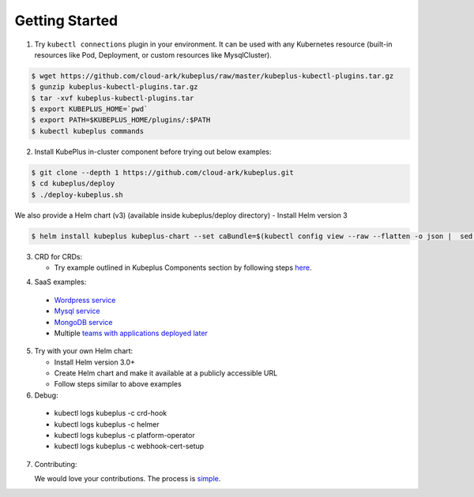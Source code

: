 ========================
Getting Started
========================

1. Try ``kubectl connections`` plugin in your environment. It can be used with any Kubernetes resource (built-in resources like Pod, Deployment, or custom resources like MysqlCluster).

.. code-block:: bash

	$ wget https://github.com/cloud-ark/kubeplus/raw/master/kubeplus-kubectl-plugins.tar.gz
   	$ gunzip kubeplus-kubectl-plugins.tar.gz
   	$ tar -xvf kubeplus-kubectl-plugins.tar
   	$ export KUBEPLUS_HOME=`pwd`
   	$ export PATH=$KUBEPLUS_HOME/plugins/:$PATH
   	$ kubectl kubeplus commands

2. Install KubePlus in-cluster component before trying out below examples:

.. code-block:: bash

	$ git clone --depth 1 https://github.com/cloud-ark/kubeplus.git
	$ cd kubeplus/deploy
	$ ./deploy-kubeplus.sh

We also provide a Helm chart (v3) (available inside kubeplus/deploy directory)
- Install Helm version 3

.. code-block:: bash

  $ helm install kubeplus kubeplus-chart --set caBundle=$(kubectl config view --raw --flatten -o json |  sed 's/certificate-authority-data/certificateauthdata/'g | jq -r '.clusters[] | select(.name == "'$(kubectl config current-context)'") | .cluster.certificateauthdata')


3. CRD for CRDs:

   - Try example outlined in Kubeplus Components section by following steps `here`_.

.. _here: https://github.com/cloud-ark/kubeplus/blob/master/examples/resource-composition/steps.txt

4. SaaS examples:

  - `Wordpress service`_
  - `Mysql service`_
  - `MongoDB service`_
  - Multiple `teams with applications deployed later`_

.. _Wordpress service: https://github.com/cloud-ark/kubeplus/blob/master//examples/multitenancy/wordpress-mysqlcluster-stack/steps.txt

.. _Mysql service: https://github.com/cloud-ark/kubeplus/blob/master/examples/multitenancy/stacks/steps.txt

.. _MongoDB service: https://github.com/cloud-ark/kubeplus/blob/master/examples/multitenancy/mongodb-as-a-service/steps.md

.. _teams with applications deployed later: https://github.com/cloud-ark/kubeplus/blob/master/examples/multitenancy/team/steps.txt

5. Try with your own Helm chart:
   
   - Install Helm version 3.0+
   - Create Helm chart and make it available at a publicly accessible URL
   - Follow steps similar to above examples

6. Debug:

  - kubectl logs kubeplus -c crd-hook
  - kubectl logs kubeplus -c helmer
  - kubectl logs kubeplus -c platform-operator
  - kubectl logs kubeplus -c webhook-cert-setup


7. Contributing:
   
   We would love your contributions. The process is simple_.

.. _simple: https://github.com/cloud-ark/kubeplus/blob/master/Contributing.md